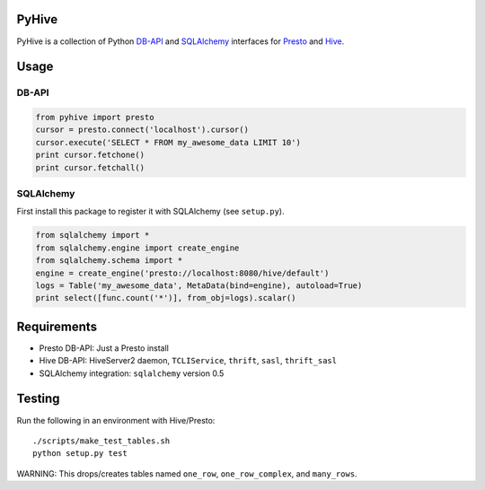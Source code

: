 PyHive
======

PyHive is a collection of Python `DB-API <http://www.python.org/dev/peps/pep-0249/>`_ and
`SQLAlchemy <http://www.sqlalchemy.org/>`_ interfaces for `Presto <http://prestodb.io/>`_ and
`Hive <http://hive.apache.org/>`_.

Usage
=====

DB-API
-----
.. code-block:: python

    from pyhive import presto
    cursor = presto.connect('localhost').cursor()
    cursor.execute('SELECT * FROM my_awesome_data LIMIT 10')
    print cursor.fetchone()
    print cursor.fetchall()

SQLAlchemy
----------
First install this package to register it with SQLAlchemy (see ``setup.py``).

.. code-block:: python

    from sqlalchemy import *
    from sqlalchemy.engine import create_engine
    from sqlalchemy.schema import *
    engine = create_engine('presto://localhost:8080/hive/default')
    logs = Table('my_awesome_data', MetaData(bind=engine), autoload=True)
    print select([func.count('*')], from_obj=logs).scalar()

Requirements
============

- Presto DB-API: Just a Presto install
- Hive DB-API: HiveServer2 daemon, ``TCLIService``, ``thrift``, ``sasl``, ``thrift_sasl``
- SQLAlchemy integration: ``sqlalchemy`` version 0.5

Testing
=======

Run the following in an environment with Hive/Presto::

    ./scripts/make_test_tables.sh
    python setup.py test

WARNING: This drops/creates tables named ``one_row``, ``one_row_complex``, and ``many_rows``.
